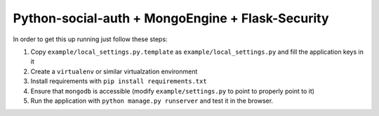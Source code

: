 Python-social-auth + MongoEngine + Flask-Security
-------------------------------------------------


In order to get this up running just follow these steps:

1. Copy ``example/local_settings.py.template`` as ``example/local_settings.py``
   and fill the application keys in it

2. Create a ``virtualenv`` or similar virtualzation environment

3. Install requirements with ``pip install requirements.txt``

4. Ensure that ``mongodb`` is accessible (modify ``example/settings.py`` to
   point to properly point to it)

5. Run the application with ``python manage.py runserver`` and test it in the
   browser.
